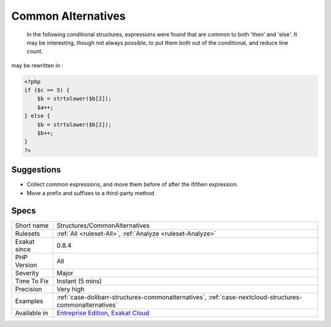.. _structures-commonalternatives:

.. _common-alternatives:

Common Alternatives
+++++++++++++++++++

  In the following conditional structures, expressions were found that are common to both 'then' and 'else'. It may be interesting, though not always possible, to put them both out of the conditional, and reduce line count. 
may be rewritten in :

.. code-block:: php
   
   <?php
   if ($c == 5) {
       $b = strtolower($b[2]); 
       $a++;
   } else {
       $b = strtolower($b[2]); 
       $b++;
   }
   ?>

Suggestions
___________

* Collect common expressions, and move them before of after the if/then expression.
* Move a prefix and suffixes to a third-party method




Specs
_____

+--------------+-------------------------------------------------------------------------------------------------------------------------+
| Short name   | Structures/CommonAlternatives                                                                                           |
+--------------+-------------------------------------------------------------------------------------------------------------------------+
| Rulesets     | :ref:`All <ruleset-All>`, :ref:`Analyze <ruleset-Analyze>`                                                              |
+--------------+-------------------------------------------------------------------------------------------------------------------------+
| Exakat since | 0.8.4                                                                                                                   |
+--------------+-------------------------------------------------------------------------------------------------------------------------+
| PHP Version  | All                                                                                                                     |
+--------------+-------------------------------------------------------------------------------------------------------------------------+
| Severity     | Major                                                                                                                   |
+--------------+-------------------------------------------------------------------------------------------------------------------------+
| Time To Fix  | Instant (5 mins)                                                                                                        |
+--------------+-------------------------------------------------------------------------------------------------------------------------+
| Precision    | Very high                                                                                                               |
+--------------+-------------------------------------------------------------------------------------------------------------------------+
| Examples     | :ref:`case-dolibarr-structures-commonalternatives`, :ref:`case-nextcloud-structures-commonalternatives`                 |
+--------------+-------------------------------------------------------------------------------------------------------------------------+
| Available in | `Entreprise Edition <https://www.exakat.io/entreprise-edition>`_, `Exakat Cloud <https://www.exakat.io/exakat-cloud/>`_ |
+--------------+-------------------------------------------------------------------------------------------------------------------------+


